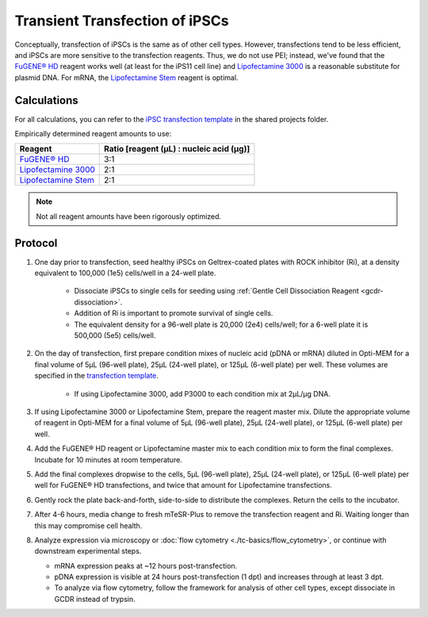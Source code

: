 =================================
Transient Transfection of iPSCs
=================================

Conceptually, transfection of iPSCs is the same as of other cell types. However, transfections tend to be less efficient, and iPSCs 
are more sensitive to the transfection reagents. Thus, we do not use PEI; instead, we've found that the 
`FuGENE® HD <https://fugene.com/wp-content/uploads/2022/12/FuGENE_HD-Users-Guide_2023.pdf>`_ reagent works well
(at least for the iPS11 cell line) and 
`Lipofectamine 3000 <https://assets.thermofisher.com/TFS-Assets/LSG/manuals/lipofectamine3000_protocol.pdf>`_
is a reasonable substitute for plasmid DNA. For mRNA, the 
`Lipofectamine Stem <https://assets.thermofisher.com/TFS-Assets%2FBID%2Fmanuals%2Ftransfection-psc-lipofectamine-stem-mtesr1-protocol.pdf>`_ 
reagent is optimal. 

Calculations
------------

For all calculations, you can refer to the 
`iPSC transfection template <https://mitprod.sharepoint.com/:x:/s/GallowayLab/ES4uWltgGuFPp4ySG7b3ZbgBSlJ-3WxlB4nHcQb2l2-hSA?e=jClhpT>`_ 
in the shared projects folder.

Empirically determined reagent amounts to use:

=============================================================================================================================================== ==========================================
 Reagent                                                                                                                                         Ratio [reagent (µL) : nucleic acid (µg)]
=============================================================================================================================================== ==========================================
 `FuGENE® HD <https://fugene.com/wp-content/uploads/2022/12/FuGENE_HD-Users-Guide_2023.pdf>`_                                                      3:1
 `Lipofectamine 3000 <https://assets.thermofisher.com/TFS-Assets/LSG/manuals/lipofectamine3000_protocol.pdf>`_                                     2:1 
 `Lipofectamine Stem <https://assets.thermofisher.com/TFS-Assets%2FBID%2Fmanuals%2Ftransfection-psc-lipofectamine-stem-mtesr1-protocol.pdf>`_      2:1
=============================================================================================================================================== ==========================================

.. note:: Not all reagent amounts have been rigorously optimized. 


Protocol
--------

1. One day prior to transfection, seed healthy iPSCs on Geltrex-coated plates with ROCK inhibitor (Ri), at a density equivalent to 100,000 
   (1e5) cells/well in a 24-well plate.

    - Dissociate iPSCs to single cells for seeding using :ref:`Gentle Cell Dissociation Reagent <gcdr-dissociation>`.
    - Addition of Ri is important to promote survival of single cells.
    - The equivalent density for a 96-well plate is 20,000 (2e4) cells/well; for a 6-well plate it is 500,000 (5e5) cells/well.

2. On the day of transfection, first prepare condition mixes of nucleic acid (pDNA or mRNA) diluted in Opti-MEM for a final volume of 
   5µL (96-well plate), 25µL (24-well plate), or 125µL (6-well plate) per well. These volumes are specified in the 
   `transfection template <https://mitprod.sharepoint.com/:x:/s/GallowayLab/ES4uWltgGuFPp4ySG7b3ZbgBSlJ-3WxlB4nHcQb2l2-hSA?e=jClhpT>`_.

    - If using Lipofectamine 3000, add P3000 to each condition mix at 2µL/µg DNA.

3. If using Lipofectamine 3000 or Lipofectamine Stem, prepare the reagent master mix. Dilute the appropriate volume of reagent in Opti-MEM
   for a final volume of 5µL (96-well plate), 25µL (24-well plate), or 125µL (6-well plate) per well.
4. Add the FuGENE® HD reagent or Lipofectamine master mix to each condition mix to form the final complexes. Incubate for 10 minutes at room temperature.
5. Add the final complexes dropwise to the cells, 5µL (96-well plate), 25µL (24-well plate), or 125µL (6-well plate) per well for FuGENE® HD
   transfections, and twice that amount for Lipofectamine transfections.
6. Gently rock the plate back-and-forth, side-to-side to distribute the complexes. Return the cells to the incubator.
7. After 4-6 hours, media change to fresh mTeSR-Plus to remove the transfection reagent and Ri. Waiting longer than this may compromise cell health.
8. Analyze expression via microscopy or :doc:`flow cytometry <./tc-basics/flow_cytometry>`, or continue with downstream experimental steps.

   - mRNA expression peaks at ~12 hours post-transfection.
   - pDNA expression is visible at 24 hours post-transfection (1 dpt) and increases through at least 3 dpt.
   - To analyze via flow cytometry, follow the framework for analysis of other cell types, except dissociate in GCDR instead of trypsin.